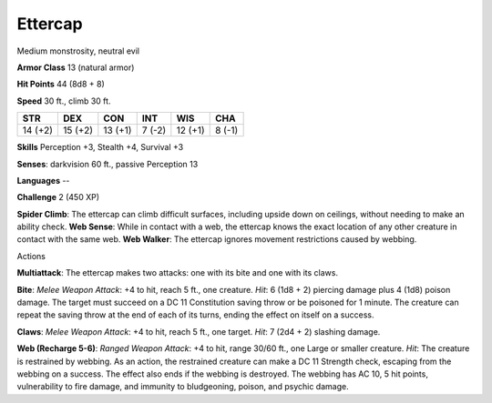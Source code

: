 
.. _srd:ettercap:

Ettercap
--------

Medium monstrosity, neutral evil

**Armor Class** 13 (natural armor)

**Hit Points** 44 (8d8 + 8)

**Speed** 30 ft., climb 30 ft.

+-----------+-----------+-----------+----------+-----------+----------+
| STR       | DEX       | CON       | INT      | WIS       | CHA      |
+===========+===========+===========+==========+===========+==========+
| 14 (+2)   | 15 (+2)   | 13 (+1)   | 7 (-2)   | 12 (+1)   | 8 (-1)   |
+-----------+-----------+-----------+----------+-----------+----------+

**Skills** Perception +3, Stealth +4, Survival +3

**Senses**: darkvision 60 ft., passive Perception 13

**Languages** --

**Challenge** 2 (450 XP)

**Spider Climb**: The ettercap can climb difficult surfaces, including
upside down on ceilings, without needing to make an ability check. **Web
Sense**: While in contact with a web, the ettercap knows the exact
location of any other creature in contact with the same web. **Web
Walker**: The ettercap ignores movement restrictions caused by webbing.

Actions

**Multiattack**: The ettercap makes two attacks: one with its bite and
one with its claws.

**Bite**: *Melee Weapon Attack*: +4 to hit, reach 5
ft., one creature. *Hit*: 6 (1d8 + 2) piercing damage plus 4 (1d8)
poison damage. The target must succeed on a DC 11 Constitution saving
throw or be poisoned for 1 minute. The creature can repeat the saving
throw at the end of each of its turns, ending the effect on itself on a
success.

**Claws**: *Melee Weapon Attack*: +4 to hit, reach 5 ft., one
target. *Hit*: 7 (2d4 + 2) slashing damage.

**Web (Recharge 5-6)**:
*Ranged Weapon Attack*: +4 to hit, range 30/60 ft., one Large or smaller
creature. *Hit*: The creature is restrained by webbing. As an action,
the restrained creature can make a DC 11 Strength check, escaping from
the webbing on a success. The effect also ends if the webbing is
destroyed. The webbing has AC 10, 5 hit points, vulnerability to fire
damage, and immunity to bludgeoning, poison, and psychic damage.
